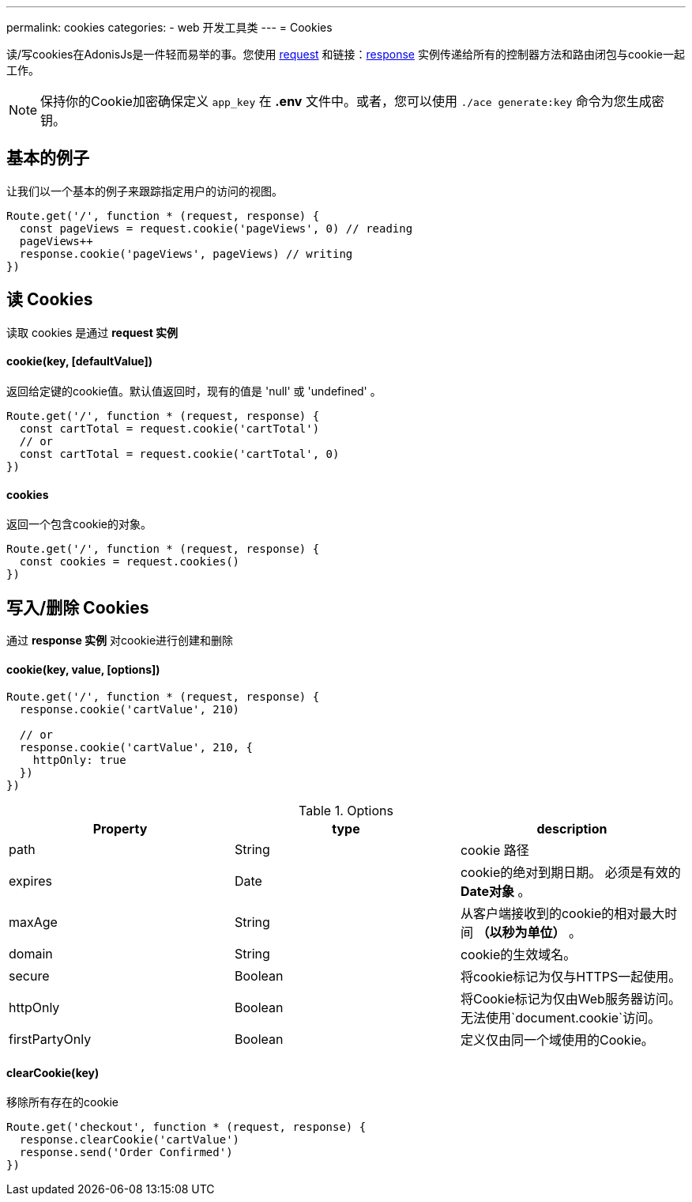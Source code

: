 ---
permalink: cookies
categories:
- web 开发工具类
---
= Cookies

toc::[]

读/写cookies在AdonisJs是一件轻而易举的事。您使用 link:request[request] 和链接：link:response[response] 实例传递给所有的控制器方法和路由闭包与cookie一起工作。

NOTE: 保持你的Cookie加密确保定义  `app_key` 在 *.env* 文件中。或者，您可以使用 `./ace generate:key` 命令为您生成密钥。

== 基本的例子
让我们以一个基本的例子来跟踪指定用户的访问的视图。

[source, javascript]
----
Route.get('/', function * (request, response) {
  const pageViews = request.cookie('pageViews', 0) // reading
  pageViews++
  response.cookie('pageViews', pageViews) // writing
})
----

== 读 Cookies
读取 cookies 是通过 *request 实例*

==== cookie(key, [defaultValue])
返回给定键的cookie值。默认值返回时，现有的值是 'null' 或 'undefined' 。

[source, javascript]
----
Route.get('/', function * (request, response) {
  const cartTotal = request.cookie('cartTotal')
  // or
  const cartTotal = request.cookie('cartTotal', 0)
})
----

==== cookies
返回一个包含cookie的对象。

[source, javascript]
----
Route.get('/', function * (request, response) {
  const cookies = request.cookies()
})
----

== 写入/删除 Cookies
通过 *response 实例* 对cookie进行创建和删除

==== cookie(key, value, [options])

[source, javascript]
----
Route.get('/', function * (request, response) {
  response.cookie('cartValue', 210)

  // or
  response.cookie('cartValue', 210, {
    httpOnly: true
  })
})
----

.Options
[options="header"]
|====
| Property | type | description
| path | String | cookie 路径
| expires | Date |cookie的绝对到期日期。 必须是有效的 *Date对象* 。
| maxAge | String | 从客户端接收到的cookie的相对最大时间 *（以秒为单位）* 。
| domain | String | cookie的生效域名。
| secure | Boolean | 将cookie标记为仅与HTTPS一起使用。
| httpOnly | Boolean | 将Cookie标记为仅由Web服务器访问。 无法使用`document.cookie`访问。
| firstPartyOnly | Boolean | 定义仅由同一个域使用的Cookie。
|====

==== clearCookie(key)
移除所有存在的cookie

[source, javascript]
----
Route.get('checkout', function * (request, response) {
  response.clearCookie('cartValue')
  response.send('Order Confirmed')
})
----
